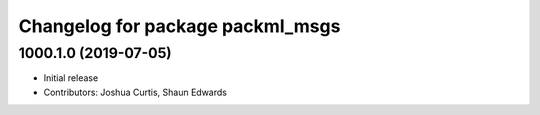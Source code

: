 ^^^^^^^^^^^^^^^^^^^^^^^^^^^^^^^^^
Changelog for package packml_msgs
^^^^^^^^^^^^^^^^^^^^^^^^^^^^^^^^^

1000.1.0 (2019-07-05)
---------------------
* Initial release
* Contributors: Joshua Curtis, Shaun Edwards
